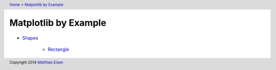 .. header:: `Home </>`_ > `Matplotlib by Example </matplotlib/>`_

Matplotlib by Example
~~~~~~~~~~~~~~~~~~~~~

- `Shapes </matplotlib/shapes/>`_

    - `Rectangle </matplotlib/shapes/rectangle/>`_

.. footer:: Copyright 2014 `Matthias Eisen </>`__
